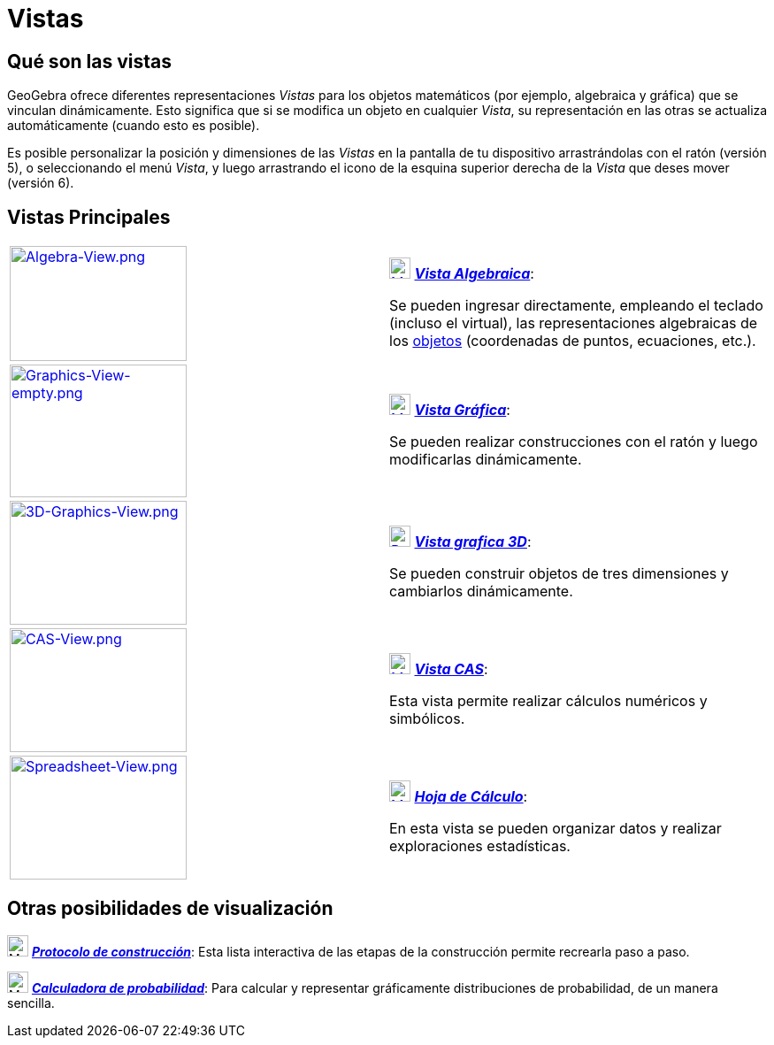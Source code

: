 = Vistas
ifdef::env-github[:imagesdir: /es/modules/ROOT/assets/images]

== Qué son las vistas

GeoGebra ofrece diferentes representaciones _Vistas_ para los objetos matemáticos (por ejemplo, algebraica y gráfica)
que se vinculan dinámicamente. Esto significa que si se modifica un objeto en cualquier _Vista_, su representación en
las otras se actualiza automáticamente (cuando esto es posible).

Es posible personalizar la posición y dimensiones de las _Vistas_ en la pantalla de tu dispositivo arrastrándolas con el
ratón (versión 5), o seleccionando el menú _Vista_, y luego arrastrando el icono de la esquina superior derecha de la
_Vista_ que deses mover (versión 6).

== Vistas Principales

[width="100%",cols="50%,50%",]
|===
|xref:/Vista_Algebraica.adoc[image:200px-Algebra-View.png[Algebra-View.png,width=200,height=130]] a|
xref:/Vista_Algebraica.adoc[image:24px-Menu_view_algebra.svg.png[Menu view algebra.svg,width=24,height=24]]
xref:/Vista_Algebraica.adoc[*_Vista Algebraica_*]:

Se pueden ingresar directamente, empleando el teclado (incluso el virtual), las representaciones algebraicas de los
xref:/Objetos.adoc[objetos] (coordenadas de puntos, ecuaciones, etc.).

|xref:/Vista_Gráfica.adoc[image:200px-Graphics-View-empty.png[Graphics-View-empty.png,width=200,height=150]] a|
xref:/Vista_Gráfica.adoc[image:24px-Menu_view_graphics.png[Menu view graphics.png,width=24,height=24]]
xref:/Vista_Gráfica.adoc[*_Vista Gráfica_*]:

Se pueden realizar construcciones con el ratón y luego modificarlas dinámicamente.

a|
xref:/Vista_3D.adoc[image:200px-3D-Graphics-View.png[3D-Graphics-View.png,width=200,height=140]]

a|
xref:/Vista_3D.adoc[image:24px-Perspectives_algebra_3Dgraphics.svg.png[Perspectives algebra
3Dgraphics.svg,width=24,height=24]] xref:/Vista_3D.adoc[*_Vista grafica 3D_*]:

Se pueden construir objetos de tres dimensiones y cambiarlos dinámicamente.

a|
xref:/Vista_CAS.adoc[image:200px-CAS-View.png[CAS-View.png,width=200,height=140]]

a|
xref:/Vista_CAS.adoc[image:24px-Menu_view_cas.svg.png[Menu view cas.svg,width=24,height=24]]
xref:/Vista_CAS.adoc[*_Vista CAS_*]:

Esta vista permite realizar cálculos numéricos y simbólicos.

a|
xref:/Hoja_de_Cálculo.adoc[image:200px-Spreadsheet-View.png[Spreadsheet-View.png,width=200,height=140]]

a|
xref:/Hoja_de_Cálculo.adoc[image:24px-Menu_view_spreadsheet.svg.png[Menu view spreadsheet.svg,width=24,height=24]]
xref:/Hoja_de_Cálculo.adoc[*_Hoja de Cálculo_*]:

En esta vista se pueden organizar datos y realizar exploraciones estadísticas.

|===

== Otras posibilidades de visualización

image:24px-Menu_view_construction_protocol.svg.png[Menu view construction protocol.svg,width=24,height=24]
xref:/Protocolo_de_Construcción.adoc[*_Protocolo de construcción_*]: Esta lista interactiva de las etapas de la
construcción permite recrearla paso a paso.

image:24px-Menu_view_probability.svg.png[Menu view probability.svg,width=24,height=24]
xref:/Cálculo_de_probabilidades.adoc[*_Calculadora de probabilidad_*]: Para calcular y representar gráficamente
distribuciones de probabilidad, de un manera sencilla.

